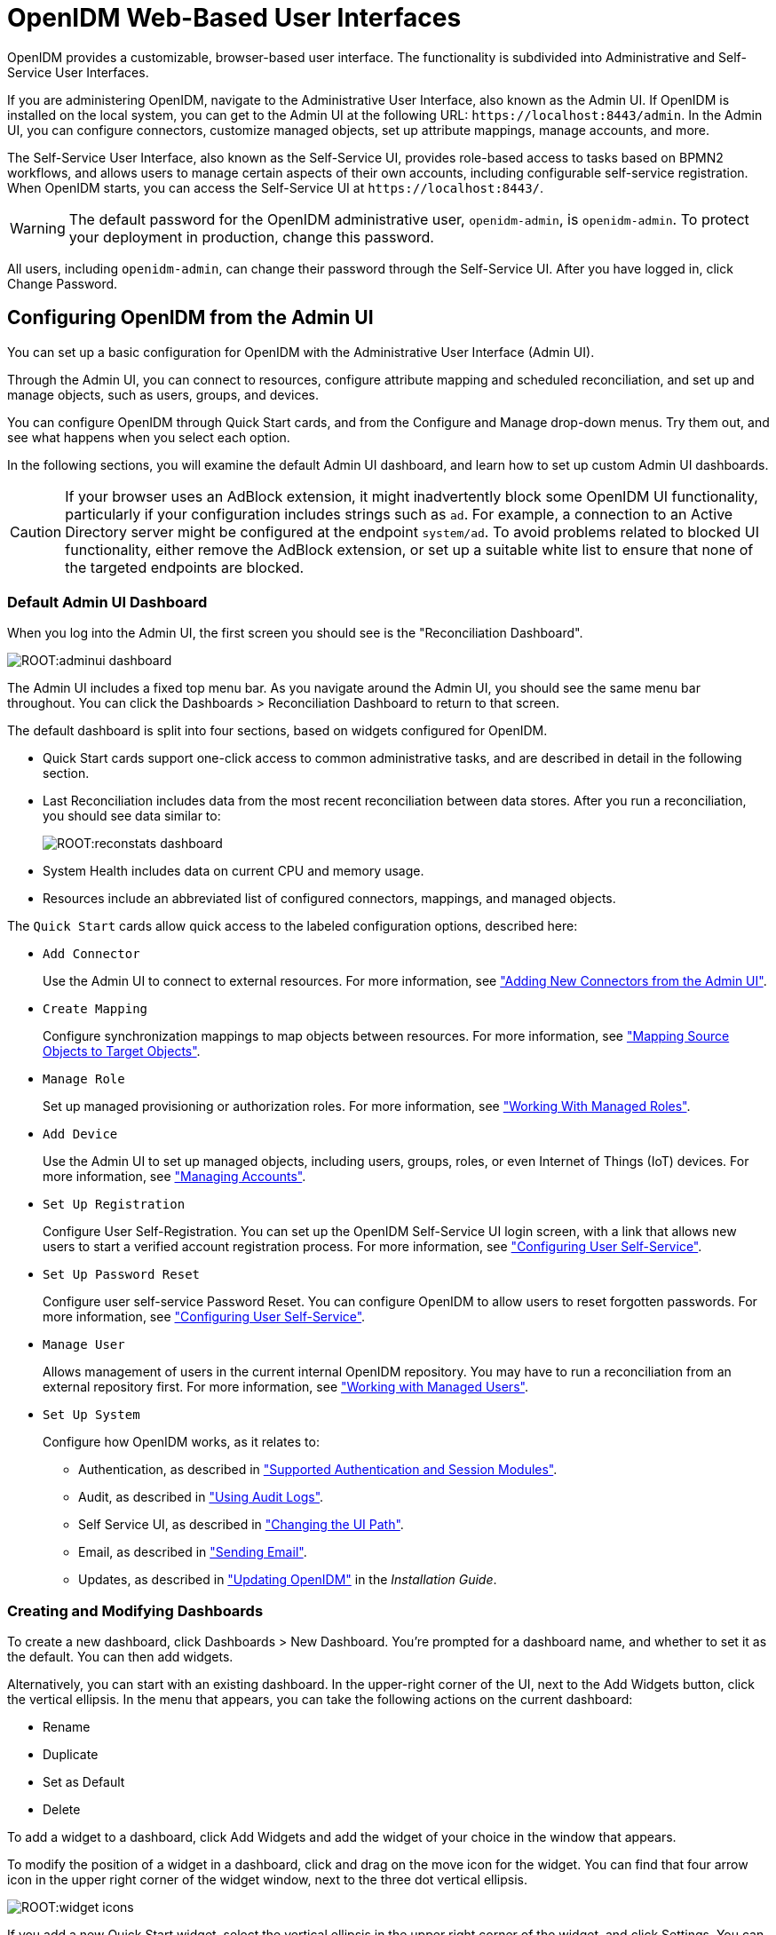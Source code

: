 ////
  The contents of this file are subject to the terms of the Common Development and
  Distribution License (the License). You may not use this file except in compliance with the
  License.
 
  You can obtain a copy of the License at legal/CDDLv1.0.txt. See the License for the
  specific language governing permission and limitations under the License.
 
  When distributing Covered Software, include this CDDL Header Notice in each file and include
  the License file at legal/CDDLv1.0.txt. If applicable, add the following below the CDDL
  Header, with the fields enclosed by brackets [] replaced by your own identifying
  information: "Portions copyright [year] [name of copyright owner]".
 
  Copyright 2017 ForgeRock AS.
  Portions Copyright 2024-2025 3A Systems LLC.
////

:figure-caption!:
:example-caption!:
:table-caption!:
:leveloffset: -1"


[#chap-ui]
== OpenIDM Web-Based User Interfaces

OpenIDM provides a customizable, browser-based user interface. The functionality is subdivided into Administrative and Self-Service User Interfaces.

If you are administering OpenIDM, navigate to the Administrative User Interface, also known as the Admin UI. If OpenIDM is installed on the local system, you can get to the Admin UI at the following URL: `\https://localhost:8443/admin`. In the Admin UI, you can configure connectors, customize managed objects, set up attribute mappings, manage accounts, and more.

The Self-Service User Interface, also known as the Self-Service UI, provides role-based access to tasks based on BPMN2 workflows, and allows users to manage certain aspects of their own accounts, including configurable self-service registration. When OpenIDM starts, you can access the Self-Service UI at `\https://localhost:8443/`.

[WARNING]
====
The default password for the OpenIDM administrative user, `openidm-admin`, is `openidm-admin`. To protect your deployment in production, change this password.
====
All users, including `openidm-admin`, can change their password through the Self-Service UI. After you have logged in, click Change Password.

[#ui-admin]
=== Configuring OpenIDM from the Admin UI

You can set up a basic configuration for OpenIDM with the Administrative User Interface (Admin UI).

Through the Admin UI, you can connect to resources, configure attribute mapping and scheduled reconciliation, and set up and manage objects, such as users, groups, and devices.

You can configure OpenIDM through Quick Start cards, and from the Configure and Manage drop-down menus. Try them out, and see what happens when you select each option.

In the following sections, you will examine the default Admin UI dashboard, and learn how to set up custom Admin UI dashboards.

[CAUTION]
====
If your browser uses an AdBlock extension, it might inadvertently block some OpenIDM UI functionality, particularly if your configuration includes strings such as `ad`. For example, a connection to an Active Directory server might be configured at the endpoint `system/ad`. To avoid problems related to blocked UI functionality, either remove the AdBlock extension, or set up a suitable white list to ensure that none of the targeted endpoints are blocked.
====

[#ui-admin-default-dashboard]
==== Default Admin UI Dashboard

When you log into the Admin UI, the first screen you should see is the "Reconciliation Dashboard".

[#d0e2407]
image::ROOT:adminui-dashboard.png[]
The Admin UI includes a fixed top menu bar. As you navigate around the Admin UI, you should see the same menu bar throughout. You can click the Dashboards > Reconciliation Dashboard to return to that screen.

The default dashboard is split into four sections, based on widgets configured for OpenIDM.

* Quick Start cards support one-click access to common administrative tasks, and are described in detail in the following section.

* Last Reconciliation includes data from the most recent reconciliation between data stores. After you run a reconciliation, you should see data similar to:
+

image::ROOT:reconstats-dashboard.png[]

* System Health includes data on current CPU and memory usage.

* Resources include an abbreviated list of configured connectors, mappings, and managed objects.

The `Quick Start` cards allow quick access to the labeled configuration options, described here:

* `Add Connector`
+
Use the Admin UI to connect to external resources. For more information, see xref:chap-resource-conf.adoc#connector-wiz-adminui["Adding New Connectors from the Admin UI"].

* `Create Mapping`
+
Configure synchronization mappings to map objects between resources. For more information, see xref:chap-synchronization.adoc#synchronization-mappings-file["Mapping Source Objects to Target Objects"].

* `Manage Role`
+
Set up managed provisioning or authorization roles. For more information, see xref:chap-users-groups-roles.adoc#working-with-managed-roles["Working With Managed Roles"].

* `Add Device`
+
Use the Admin UI to set up managed objects, including users, groups, roles, or even Internet of Things (IoT) devices. For more information, see xref:#ui-managing-accounts["Managing Accounts"].

* `Set Up Registration`
+
Configure User Self-Registration. You can set up the OpenIDM Self-Service UI login screen, with a link that allows new users to start a verified account registration process. For more information, see xref:#ui-configuring["Configuring User Self-Service"].

* `Set Up Password Reset`
+
Configure user self-service Password Reset. You can configure OpenIDM to allow users to reset forgotten passwords. For more information, see xref:#ui-configuring["Configuring User Self-Service"].

* `Manage User`
+
Allows management of users in the current internal OpenIDM repository. You may have to run a reconciliation from an external repository first. For more information, see xref:chap-users-groups-roles.adoc#working-with-managed-users["Working with Managed Users"].

* `Set Up System`
+
Configure how OpenIDM works, as it relates to:
+

** Authentication, as described in xref:chap-auth.adoc#supported-auth-session-modules["Supported Authentication and Session Modules"].

** Audit, as described in xref:chap-auditing.adoc#chap-auditing["Using Audit Logs"].

** Self Service UI, as described in xref:#ui-path["Changing the UI Path"].

** Email, as described in xref:chap-mail.adoc#chap-mail["Sending Email"].

** Updates, as described in xref:install-guide:chap-update.adoc#chap-update["Updating OpenIDM"] in the __Installation Guide__.




[#ui-admin-new-dashboard]
==== Creating and Modifying Dashboards

To create a new dashboard, click Dashboards > New Dashboard. You're prompted for a dashboard name, and whether to set it as the default. You can then add widgets.

Alternatively, you can start with an existing dashboard. In the upper-right corner of the UI, next to the Add Widgets button, click the vertical ellipsis. In the menu that appears, you can take the following actions on the current dashboard:

* Rename

* Duplicate

* Set as Default

* Delete

To add a widget to a dashboard, click Add Widgets and add the widget of your choice in the window that appears.

To modify the position of a widget in a dashboard, click and drag on the move icon for the widget. You can find that four arrow icon in the upper right corner of the widget window, next to the three dot vertical ellipsis.

image::ROOT:widget-icons.png[]
If you add a new Quick Start widget, select the vertical ellipsis in the upper right corner of the widget, and click Settings. You can configure an Admin UI sub-widget to embed in the Quick Start widget in the pop-up menu that appears.

Click Add a Link. You can then enter a name, a __destination URL__, and an icon for the widget.

If you are linking to a specific page in the OpenIDM Admin UI, the destination URL can be the part of the address after the main page for the Admin UI, such as `\https://localhost:8443/admin`

For example, if you want to create a quick start link to the Audit configuration tab, at `\https://localhost:8443/admin/#settings/audit/`, you could enter `#settings/audit` in the destination URL text box.

OpenIDM writes the changes you make to the `ui-dashboard.json` file for your project.

For example, if you add a Last Reconciliation and Embed Web Page widget to a new dashboard named Test, you'll see the following excerpt in your `ui-dashboard.json` file:

[source, javascript]
----
{
    "name" : "Test",
    "isDefault" : false,
    "widgets" : [
        {
            "type" : "frame",
            "size" : "large",
            "frameUrl" : "http://example.com",
            "height" : "100px",
            "title" : "Example.com"
        },
        {
            "type" : "lastRecon",
            "size" : "large",
            "barchart" : "true"
        },
        {
            "type" : "quickStart",
             "size" : "large",
            "cards" : [
                {
                    "name" : "Audit",
                    "icon" : "fa-align-justify",
                    "href" : "#settings/audit"
                }
            ]
        },
    ]
}
----
For more information on each property, see the following table:

[#widget-prop]
.Admin UI Widget Properties in ui-dashboard.json
[cols="33%,33%,34%"]
|===
|Property |Options |Description 

a|`name`
a|User entry
a|Dashboard name

a|`isDefault`
a|`true` or `false`
a|Default dashboard; can set one default

a|`widgets`
a|Different options for `type`
a|Code blocks that define a widget

a|`type`
a|`lifeCycleMemoryHeap`, `lifeCycleMemoryNonHeap`, `systemHealthFull`, `cpuUsage`, `lastRecon`, `resourceList`, `quickStart`, `frame`, `userRelationship`
a|Widget name

a|`size`
a|`x-small`, `small`, `medium`, or `large`
a|Width of widget, based on a 12-column grid system, where x-small=4, small=6, medium=8, and large=12; for more information, see link:http://getbootstrap.com/css/[Bootstrap CSS, window=\_blank]

a|`height`
a|Height, in units such as `cm`, `mm`, `px`, and `in`
a|Height; applies only to Embed Web Page widget

a|`frameUrl`
a|URL
a|Web page to embed; applies only to Embed Web Page widget

a|`title`
a|User entry
a|Label shown in the UI; applies only to Embed Web Page widget

a|`barchart`
a|`true` or `false`
a|Reconciliation bar chart; applies only to Last Reconciliation widget
|===
When complete, you can select the name of the new dashboard under the Dashboards menu.

You can modify the options for each dashboard and widget. Select the vertical ellipsis in the upper right corner of the object, and make desired choices from the pop-up menu that appears.



[#ui-overview]
=== Working With the Self-Service UI

For all users, the Self-Service UI includes Dashboard and Profile links in the top menu bar.

To access the Self-Service UI, start OpenIDM, then navigate to link:https://localhost:8443/[https://localhost:8443/, window=\_top]. If you have not installed a certificate that is trusted by a certificate authority, you are prompted with an Untrusted Connection warning the first time you log in to the UI.

The Dashboard includes a list tasks assigned to the user who has logged in, tasks assigned to the relevant group, processes available to be invoked, current notifications for that user, along with Quick Start cards for that user's profile and password.

[#d0e2765]
image::ROOT:self-service-ui.png[]
For examples of these tasks, processes, and notifications, see xref:samples-guide:chap-workflow-samples.adoc#chap-workflow-samples["Workflow Samples"] in the __Samples Guide__.


[#ui-configuring]
=== Configuring User Self-Service

The following sections describe how you can configure three functions of user self-service: User Registration, Forgotten Username, and Password Reset.

* User Registration: You can configure limited access that allows a current anonymous user to create their own accounts. To aid in this process, you can configure reCAPTCHA, email validation, and KBA questions.

* Forgotten Username: You can set up OpenIDM to allow users to recover forgotten usernames via their email addresses or first and last names. OpenIDM can then display that username on the screen, and / or email such information to that user.

* Password Reset: You can set up OpenIDM to verify user identities via KBA questions. If email configuration is included, OpenIDM would email a link that allows users to reset their passwords.

If you enable email functionality, the one solution that works for all three self-service functions is to configure an outgoing email service for OpenIDM, as described in xref:chap-mail.adoc#chap-mail["Sending Email"].

image::ROOT:ui-email-valid.png[]

[NOTE]
====
If you disable email validation only for user registration, you should perform one of the following actions:

* Disable validation for `mail` in the managed user schema. Click Configure > Managed Objects > User > Schema. Under Schema Properties, click Mail, scroll down to Validation Policies, and set Required to `false`.

* Configure the User Registration template to support user email entries. To do so, use xref:#ui-selfreg-addentries["Customizing the User Registration Page"], and substitute `mail` for `employeeNum`.

Without these changes, users who try to register accounts will see a `Forbidden Request Error`.
====
You can configure user self-service through the UI and through configuration files.

* In the UI, log into the Admin UI. You can enable these features when you click Configure > User Registration, Configure > Forgotten Username, and Configure > Password Reset.

* In the command-line interface, copy the following files from `samples/misc` to your working `project-dir/conf` directory:
+
[none]
* User Registration: `selfservice-registration.json`
* Forgotten username: `selfservice-username.json`
* Password reset: `selfservice-reset.json`
+
Examine the `ui-configuration.json` file in the same directory. You can activate or deactivate User Registration and Password Reset by changing the value associated with the `selfRegistration` and `passwordReset` properties:
+

[source, javascript]
----
{
   "configuration" : {
      "selfRegistration" : true,
      "passwordReset" : true,
      "forgotUsername" : true,
    ...
----

For each of these functions, you can configure several options, including:
--

reCAPTCHA::
Google reCAPTCHA helps prevent bots from registering users or resetting passwords on your system. For Google documentation, see link:https://www.google.com/recaptcha[Google reCAPTCHA, window=\_blank]. For directions on how to configure reCAPTCHA for user self-service, see xref:#self-service-recaptcha["Configuring Google reCAPTCHA"].

Email Validation / Email Username::
You can configure the email messages that OpenIDM sends to users, as a way to verify identities for user self-service. For more information, see xref:#self-service-email["Configuring Self-Service Email Messages"].

+
If you configure email validation, you must also configure an outgoing email service in OpenIDM. To do so, click Configure > System Preferences > Email. For more information, read xref:chap-mail.adoc#chap-mail["Sending Email"].

User Details::
You can modify the Identity Email Field associated with user registration; by default, it is set to `mail`.

User Query::
When configuring password reset and forgotten username functionality, you can modify the fields that a user is allowed to query. If you do, you may need to modify the HTML templates that appear to users who request such functionality. For more information, see xref:#modifying-user-query-fields["Modifying Valid Query Fields"].
+
[open]
====

Valid Query Fields::
Property names that you can use to help users find their usernames or verify their identity, such as `userName`, `mail`, or `givenName`.

Identity ID Field::
Property name associated with the User ID, typically `_id`.

Identity Email Field::
Property name associated with the user email field, typically something like `mail` or `email`.

Identity Service URL::
The path associated with the identity data store, such as `managed/user`.

====

KBA Stage::
You can modify the list of Knowledge-based Authentication (KBA) questions in the `conf/selfservice.kba.json` file. Users can then select the questions they will use to help them verify their own identities. For directions on how to configure KBA questions, see xref:#self-service-questions["Configuring Self-Service Questions"]. For User Registration, you cannot configure these questions in the Admin UI.

Password Reset Form::
You can change the Password Field for the Password Reset feature to specify a relevant password property such as `password`, `pwd`, or `userPassword`. Make sure the property you select matches the canonical form for user passwords.

Snapshot Token::
OpenIDM User Self-Service uses JWT tokens, with a default token lifetime of 1800 seconds.

--
You can reorder how OpenIDM works with relevant self-service options, specifically reCAPTCHA, KBA stage questions, and email validation. Based on the following screen, users who need to reset their passwords will go through reCAPTCHA, followed by email validation, and then answer any configured KBA questions.

[#d0e2998]
image::ROOT:password-reset-steps.png[]
To reorder the steps, either "drag and drop" the options in the Admin UI, or change the sequence in the associated configuration file, in the `project-dir/conf` directory.

OpenIDM generates a token for each process. For example, users who forget their usernames and passwords go through two steps:

* The user goes through the User Registration process gets a JWT token, and has the token lifetime (default = 1800 seconds) to get to the next step in the process.

* With username in hand, that user may then start the Password Reset process. That user gets a second JWT token, with the token lifetime configured for that process.


[#self-service-common]
==== Common Configuration Details

This section describes configuration details common to OpenIDM Self-Service features: User Registration, Password Reset, and Forgotten Username.

[#self-service-email]
===== Configuring Self-Service Email Messages

When a user requests a new account, a Password Reset, or a reminder of their username, you can configure OpenIDM to send that user an email message, to confirm the request.

You can configure that email message either through the UI or the associated configuration files, as illustrated in the following excerpt of the `selfservice-registration.json` file:

[source, javascript]
----
{
   "stageConfigs" : {
      {
         "name" : "emailValidation",
         "identityEmailField" : "mail",
         "emailServiceUrl" : "external/email",
         "from" : "admin@example.net",
         "subject" : "Register new account",
         "mimeType" : "text/html",
         "subjectTranslations" : {
            "en" : "Register new account",
            "fr" : "Créer un nouveau compte"
         },
         "messageTranslations" : {
            "en" : "<h3>This is your registration email.</h3><h4><a href=\"%link%\">Email verification link</a></h4>",
            "fr" : "<h3>Ceci est votre mail d'inscription.</h3><h4><a href=\"%link%\">Lien de vérification email</a></h4>",
         "verificationLinkToken" : "%link%",
         "verificationLink" : "https://localhost:8443/#register/"
      }
...
----
Note the two languages in the `subjectTranslations` and `messageTranslations` code blocks. You can add translations for languages other than US English `en` and French `fr`. Use the appropriate two-letter code based on ISO 639. End users will see the message in the language configured in their web browsers.

You can set up similar emails for password reset and forgotten username functionality, in the `selfservice-reset.json` and `selfservice-username.json` files. For templates, see the `/path/to/openidm/samples/misc` directory.

One difference between User Registration and Password Reset is in the `"verificationLink"`; for Password Reset, the corresponding URL is:

[source, javascript]
----
...
     "verificationLink" : "https://localhost:8443/#passwordReset/"
...
----
Substitute the IP address or FQDN where you've deployed OpenIDM for `localhost`.


[#self-service-recaptcha]
===== Configuring Google reCAPTCHA

To use Google reCAPTCHA, you will need a Google account and your domain name (RFC 2606-compliant URLs such as `localhost` and `example.com` are acceptable for test purposes). Google then provides a Site key and a Secret key that you can include in the self-service function configuration.

For example, you can add the following reCAPTCHA code block (with appropriate keys as defined by Google) into the `selfservice-registration.json`, `selfservice-reset.json` or the `selfservice-username.json` configuration files:

[source, javascript]
----
{
   "stageConfigs" : [
      {
         "name" : "captcha",
         "recaptchaSiteKey" : "< Insert Site Key Here >",
         "recaptchaSecretKey" : "< Insert Secret Key Here >",
         "recaptchaUri" : "https://www.google.com/recaptcha/api/siteverify"
      },
----
You may also add the reCAPTCHA keys through the UI.


[#self-service-questions]
===== Configuring Self-Service Questions

OpenIDM uses Knowledge-based Authentication (KBA) to help users prove their identity when they perform the noted functions. In other words, they get a choice of questions configured in the following file: `selfservice.kba.json`.

The default version of this file is straightforward:

[source, javascript]
----
{
    "kbaPropertyName" : "kbaInfo",
    "questions" : {
        "1" : {
            "en" : "What's your favorite color?",
            "en_GB" : "What's your favorite colour?",
            "fr" : "Quelle est votre couleur préférée?"
        },
        "2" : {
            "en" : "Who was your first employer?"
        }
    }
}
----
You may change or add the questions of your choice, in JSON format.

At this time, OpenIDM supports editing KBA questions only through the noted configuration file. However, individual users can configure their own questions and answers, during the User Registration process.

After a regular user logs into the Self-Service UI, that user can modify, add, and delete KBA questions under the Profile tab:

[#profile-kba-questions]
image::ROOT:profile-kba-questions.png[]

[NOTE]
====
The Self-Service KBA modules do not preserve the case of the answers when they hash the value. All answers are first converted to lowercase. If you intend to pre-populate KBA answer strings by using a mapping, or any other means that uses the `openidm.hash` function or the CLI `secureHash` mechanism, you must provide the KBA string in lowercase for the value to be matched correctly.
====


[#self-service-question-number]
===== Setting a Minimum Number of Self-Service Questions

In addition, you can set a minimum number of questions that users have to define to register for their accounts. To do so, open the associated configuration file, `selfservice-registration.json`, in your `project-dir/conf` directory. Look for the code block that starts with `kbaSecurityAnswerDefinitionStage`:

[source, javascript]
----
{
     "name" : "kbaSecurityAnswerDefinitionStage",
     "numberOfAnswersUserMustSet" : 1,
     "kbaConfig" : null
},
----
In a similar fashion, you can set a minimum number of questions that users have to answer before OpenIDM allows them to reset their passwords. The associated configuration file is `selfservice-reset.json`, and the relevant code block is:

[source, javascript]
----
{
     "name" : "kbaSecurityAnswerVerificationStage",
     "kbaPropertyName" : "kbaInfo",
     "identityServiceUrl" : "managed/user",
     "numberOfQuestionsUserMustAnswer" : "1",
     "kbaConfig" : null
},
----



[#ui-self-registration]
==== The End User and Commons User Self-Service

When all self-service features are enabled, OpenIDM includes three links on the self-service login page: `Reset your password`, `Register`, and `Forgot Username?`.

When the account registration page is used to create an account, OpenIDM normally creates a managed object in the OpenIDM repository, and applies default policies for managed objects.



[#ui-custom-template]
=== Customizing a UI Template

You may want to customize information included in the Self-Service UI.

These procedures do not address actual data store requirements. If you add text boxes in the UI, it is your responsibility to set up associated properties in your repositories.

To do so, you should copy existing default template files in the `openidm/ui/selfservice/default` subdirectory to associated `extension/` subdirectories.

To simplify the process, you can copy some or all of the content from the `openidm/ui/selfservice/default/templates` to the `openidm/ui/selfservice/extension/templates` directory.

You can use a similar process to modify what is shown in the Admin UI.

[#ui-customizing-selfservice]
==== Customizing User Self-Service Screens

In the following procedure, you will customize the screen that users see during the User Registration process. You can use a similar process to customize what a user sees during the Password Reset and Forgotten Username processes.

For user Self-Service features, you can customize options in three files. Navigate to the `extension/templates/user/process` subdirectory, and examine the following files:

* User Registration: `registration/userDetails-initial.html`

* Password Reset: `reset/userQuery-initial.html`

* Forgotten Username: `username/userQuery-initial.html`

The following procedure demonstrates the process for User Registration.

[#ui-selfreg-addentries]
.Customizing the User Registration Page
====

. When you configure user self service, as described in xref:#ui-configuring["Configuring User Self-Service"], anonymous users who choose to register will see a screen similar to:
+

image::ROOT:ui-selfservice-selfreg.png[]

. The screen you see is from the following file: `userDetails-initial.html`, in the `selfservice/extension/templates/user/process/registration` subdirectory. Open that file in a text editor.

. Assume that you want new users to enter an employee ID number when they register.
+
Create a new `form-group` stanza for that number. For this procedure, the stanza appears after the stanza for Last Name (or surname) `sn`:
+

[source, html]
----
<div class="form-group">
    <label class="sr-only" for="input-employeeNum">{{t 'common.user.employeeNum'}}</label>
    <input type="text" placeholder="{{t 'common.user.employeeNum'}}" id="input-employeeNum" name="user.employeeNum" class="form-control input-lg" />
</div>
----

. Edit the relevant `translation.json` file. As this is the customized file for the Self-Service UI, you will find it in the `selfservice/extension/locales/en` directory that you set up in xref:#ui-customizing["Customizing the UI"].
+
You need to find the right place to enter text associated with the `employeeNum` property. Look for the other properties in the `userDetails-initial.html` file.
+
The following excerpt illustrates the `employeeNum` property as added to the `translation.json` file.
+

[source, javascript]
----
...
"givenName" : "First Name",
"sn" : "Last Name",
"employeeNum" : "Employee ID Number",
...
----

. The next time an anonymous user tries to create an account, that user should see a screen similar to:
+

image::ROOT:ui-custom-selfreg.png[]

====
In the following procedure, you will customize what users can modify when they navigate to their User Profile page:

[#ui-profile-custtab]
.Adding a Custom Tab to the User Profile Page
====
If you want to allow users to modify additional data on their profiles, this procedure is for you.

. Log in to the Self-Service UI. Click the Profile tab. You should see at least the following tabs: `Basic Info` and `Password`. In this procedure, you will add a `Mobile Phone` tab.

. OpenIDM generates the user profile page from the following file: `UserProfileTemplate.html`. Assuming you set up custom `extension` subdirectories, as described in xref:#ui-custom-template["Customizing a UI Template"], you should find a copy of this file in the following directory: `selfservice/extension/templates/user`.

. Examine the first few lines of that file. Note how the `tablist` includes the tabs in the Self-Service UI user profile: Basic Info and Password, associated with the `common.user.basicInfo` and `common.user.password` properties.
+
The following excerpt includes a third tab, with the `mobilePhone` property:
+

[source, javascript]
----
<div class="container">
 <div class="page-header">
  <h1>{{t "common.user.userProfile"}}</h1>
 </div>
 <div class="tab-menu">
  <ul class="nav nav-tabs" role="tablist">
   <li class="active"><a href="#userDetailsTab" role="tab" data-toggle="tab">
     {{t "common.user.basicInfo"}}</a></li>
   <li><a href="#userPasswordTab" role="tab" data-toggle="tab">
     {{t "common.user.password"}}</a></li>
   <li><a href="#userMobilePhoneNumberTab" role="tab" data-toggle="tab">
     {{t "common.user.mobilePhone"}}</a></li>
  </ul>
 </div>
...
----

. Next, you should provide information for the tab. Based on the comments in the file, and the entries in the `Password` tab, the following code sets up a Mobile Phone number entry:
+

[source, html]
----
<div role="tabpanel" class="tab-pane panel
     panel-default fr-panel-tab" id="userMobilePhoneNumberTab">
 <form class="form-horizontal" id="password">
  <div class="panel-body">
   <div class="form-group">
    <label class="col-sm-3 control-label" for="input-telephoneNumber">
     {{t "common.user.mobilePhone"}}</label>
    <div class="col-sm-6">
     <input class="form-control" type="telephoneNumber" id="input-mobilePhone"
     name="mobilePhone" value="" />
    </div>
   </div>
  </div>
  <div class="panel-footer clearfix">
   {{> form/_basicSaveReset}}
  </div>
 </form>
</div>
    ...
----
+

[NOTE]
======
For illustration, this procedure uses the HTML tags found in the `UserProfileTemplate.html` file. You can use any standard HTML content within `tab-pane` tags, as long as they include a standard `form` tag and standard `input` fields. OpenIDM picks up this information when the tab is saved, and uses it to `PATCH` user content.
======

. Review the `managed.json` file. Make sure it is `viewable` and `userEditable` as shown in the following excerpt:
+

[source, javascript]
----
"telephoneNumber" : {
     "type" : "string",
     "title" : "Mobile Phone",
     "viewable" : true,
     "userEditable" : true,
     "pattern" : "^\\+?([0-9\\- \\(\\)])*$"
},
----

. Open the applicable `translation.json` file. You should find a copy of this file in the following subdirectory: `selfservice/extension/locales/en/`.
+
Search for the line with `basicInfo`, and add an entry for `mobilePhone`:
+

[source, javascript]
----
"basicInfo": "Basic Info",
"mobilePhone": "Mobile Phone",
----

. Review the result. Log in to the Self-Service UI, and click Profile. Note the entry for the Mobile Phone tab.
+

image::ROOT:ui-updated-profile.png[]

====


[#modifying-user-query-fields]
==== Modifying Valid Query Fields

For Password Reset and Forgotten Username functionality, you may choose to modify Valid Query Fields, such as those described in xref:#ui-configuring["Configuring User Self-Service"].

For example, if you click Configure > Password Reset > User Query Form, you can make changes to __Valid Query Fields__.

image::ROOT:ui-valid-query.png[]
If you add, delete, or modify any Valid Query Fields, you will have to change the corresponding `userQuery-initial.html` file.

Assuming you set up custom `extension` subdirectories, as described in xref:#ui-custom-template["Customizing a UI Template"], you can find this file in the following directory: `selfservice/extension/templates/user/process`.
If you change any Valid Query Fields, you should make corresponding changes.

* For Forgotten Username functionality, you would modify the `username/userQuery-initial.html` file.

* For Password Reset functionality, you would modify the `reset/userQuery-initial.html` file.

For a model of how you can change the `userQuery-initial.html` file, see xref:#ui-selfreg-addentries["Customizing the User Registration Page"].



[#ui-managing-accounts]
=== Managing Accounts

Only administrative users (with the role `openidm-admin`) can add, modify, and delete accounts from the Admin UI. Regular users can modify certain aspects of their own accounts from the Self-Service UI.

[#ui-account-admin]
==== Account Configuration

In the Admin UI, you can manage most details associated with an account, as shown in the following screenshot.

[#d0e3501]
image::ROOT:ui-data-account.png[]
You can configure different functionality for an account under each tab:
--

Details::
The Details tab includes basic identifying data for each user, with two special entries:
+
[open]
====

Status::
By default, accounts are shown as __active__. To suspend an account, such as for a user who has taken a leave of absence, set that user's status to __inactive__.

Manager::
You can assign a manager from the existing list of managed users.

====

Password::
As an administrator, you can create new passwords for users in the managed user repository.

Provisioning Roles::
Used to specify how objects are provisioned to an external system. For more information, see xref:chap-users-groups-roles.adoc#working-with-managed-roles["Working With Managed Roles"].

Authorization Roles::
Used to specify the authorization rights of a managed user within OpenIDM. For more information, see xref:chap-users-groups-roles.adoc#working-with-managed-roles["Working With Managed Roles"].

Direct Reports::
Users who are listed as managers of others have entries under the Direct Reports tab, as shown in the following illustration:
+

image::ROOT:ui-direct-reports.png[]

Linked Systems::
Used to display account information reconciled from external systems.

--


[#ui-managing-account-procedures]
==== Procedures for Managing Accounts

With the following procedures, you can add, update, and deactivate accounts for managed objects such as users.

The managed object does not have to be a user. It can be a role, a group, or even be a physical item such as an IoT device. The basic process for adding, modifying, deactivating, and deleting other objects is the same as it is with accounts. However, the details may vary; for example, many IoT devices do not have telephone numbers.

[#add-user-account]
.To Add a User Account
====

. Log in to the Admin UI at `\https://localhost:8443/admin`.

. Click Manage > User.

. Click New User.

. Complete the fields on the New User page.
+
Most of these fields are self-explanatory. Be aware that the user interface is subject to policy validation, as described in xref:chap-policies.adoc#chap-policies["Using Policies to Validate Data"]. So, for example, the email address must be a valid email address, and the password must comply with the password validation settings that appear if you enter an invalid password.

====
In a similar way, you can create accounts for other managed objects.

You can review new managed object settings in the `managed.json` file of your `project-dir/conf` directory.

In the following procedures, you learn how to update, deactivate, and delete user accounts, as well as how to view that account in different user resources. You can follow essentially the same procedures for other managed objects such as IoT devices.

[#ui-update-account]
.To Update a User Account
====

. Log in to the Admin UI at `\https://localhost:8443/admin` as an administrative user.

. Click Manage > User.

. Click the Username of the user that you want to update.

. On the profile page for the user, modify the fields you want to change and click Update.
+
The user account is updated in the OpenIDM repository.

====

[#delete-user-account]
.To Delete a User Account
====

. Log in to the Admin UI at `\https://localhost:8443/admin` as an administrative user.

. Click Manage > User.

. Select the checkbox next to the desired Username.

. Click the Delete Selected button.

. Click OK to confirm the deletion.
+
The user is deleted from the internal repository.

====

[#user-linked-view]
.To View an Account in External Resources
====
The Admin UI displays the details of the account in the OpenIDM repository (managed/user). When a mapping has been configured between the repository and one or more external resources, you can view details of that account in any external system to which it is linked. As this view is read-only, you cannot update a user record in a linked system from within the Self-Service UI.

By default, __implicit synchronization__ is enabled for mappings __from__ the `managed/user` repository __to__ any external resource. This means that when you update a managed object, any mappings defined in the `sync.json` file that have the managed object as the source are automatically executed to update the target system. You can see these changes in the Linked Systems section of a user's profile.

To view a user's linked accounts:

. Log in to the Admin UI at `\https://localhost:8443/admin`.

. Click Manage User > __Username__ > Linked Systems.

. The Linked Systems panel indicates the external mapped resource or resources.

. Select the resource in which you want to view the account, from the Linked Resource list.
+
The user record in the linked resource is displayed.

====



[#ui-account-relationships]
=== Configuring Account Relationships

This section will help you set up relationships between human users and devices, such as IoT devices.

You'll set this up with the help of the Admin UI schema editor, which allows you to create and customize managed objects such as `Users` and `Devices` as well as relationships between managed objects. You can also create these options in the `managed.json` file for your project.

When complete, you will have users who can own multiple unique devices. If you try to assign the same device to more than one owner, OpenIDM will stop you with an error message.

This section assumes that you have started OpenIDM with xref:samples-guide:chap-ldap-samples.adoc#more-sample-2b["Sample 2b - LDAP Two Way"] in the __Samples Guide__.
After you have started OpenIDM with "Sample 2b", go through the following procedures, where you will:

* Set up a managed object named `Device`, with unique serial numbers for each device. You can configure the searchable schema of your choice. See xref:#ui-add-iot-schema["Configuring Schema for a Device"] for details.

* Set up a relationship from the Device to the User managed object. See xref:#ui-configure-iot-relationship["Configure a Relationship from the Device Managed Object"] for details.

* Set up a reverse relationship from the User to the Device managed object. See xref:#ui-configure-iot-user["Configure a Relationship From the User Managed Object"] for details.

* Demonstrate the relationships. Assign users to devices. See what happens when you try to assign a device to more than one user. For details, see xref:#ui-iot-demo["Demonstrating an IoT Relationship"].


[#ui-add-iot-schema]
.Configuring Schema for a Device
====
This procedure illustrates how you might set up a Device managed object, with schema that configures relationships to users.

After you configure the schema for the Device managed object, you can collect information such as model, manufacturer, and serial number for each device. In the next procedure, you'll set up an `owner` schema property that includes a relationship to the User managed object.

. Click Configure > Managed Objects > New Managed Object. Give that object an appropriate IoT name. For this procedure, specify `Device`. You should also select a managed object icon. Click Save.

. You should now see four tabs: Details, Schema, Scripts, and Properties. Click the Schema tab.
+

image::ROOT:ui-initial-mo.png[]

. The items that you can add to the new managed object depend on the associated properties.
+
The Schema tab includes the `Readable Title` of the device; in this case, set it to `Device`.

. You can add schema properties as needed in the UI. Click the Property button. Include the properties shown in the illustration: model, serialNumber, manufacturer, description, and category.

. Initially, the new property is named `Property 1`. As soon as you enter a property name such as `model`, OpenIDM changes that property name accordingly.

. To support UI-based searches of devices, make sure to set the Searchable option to true for all configured schema properties, unless it includes extensive text, In this case, you should set Searchable to false for the `description` property.
+
The Searchable option is used in the data grid for the given object. When you click Manage > Device (or another object such as User), OpenIDM displays searchable properties for that object.

. After you save the properties for the new managed object type, OpenIDM saves those entries in the `managed.json` file in the `project-dir/conf` directory.

. Now click Manage > Device > New Device. Add a device as shown in the following illustration.
+

image::ROOT:ui-mo-wearable.png[]

. You can continue adding new devices to the managed object, or reconcile that managed object with another data store. The other procedures in this section assume that you have set up the devices as shown in the next illustration.

. When complete, you can review the list of devices. Based on this procedure, click Manage > Device.
+

image::ROOT:ui-mo-iot.png[]

. Select one of the listed devices. You'll note that the label for the device in the Admin UI matches the name of the first property of the device.
+

image::ROOT:ui-oneiot-device.png[]
+
You can change the order of schema properties for the Device managed object by clicking Configure > Managed Object > Device > Schema, and select the property that you want to move up or down the list.
+
Alternatively, you can make the same changes to this (or any managed object schema) in the `managed.json` file for your project.

====

[#ui-configure-iot-relationship]
.Configure a Relationship from the Device Managed Object
====
In this procedure, you will add a property to the schema of the Device managed object.

. In the Admin UI, click Configure > Managed Objects > Device > Schema.

. Under the Schema tab, add a new property. For this procedure, we call it __owner__. Unlike other schema properties, set the Searchable property to false.

. Scroll down to Validation Policies; click the Type box and select Relationship. This opens additional relationship options.

. Set up a Reverse Property Name of `IoT_Devices`. You'll use that reverse property name in the next xref:#ui-configure-iot-user["Configure a Relationship From the User Managed Object"].
+

image::ROOT:ui-device-relation.png[]
+
Be sure to set the Reverse Relationship and Validate options to `true`, which ensures that each device is associated with no more than one user.

. Scroll down and add a Resource Collection. Set up a link to the `managed/user` object, with a label that matches the `User` managed object.

. Enable queries of the User managed object by setting Query Filter to true. The Query Filter value for this Device object allows you to identify the user who "owns" each device. For more information, see xref:chap-data.adoc#query-filters["Common Filter Expressions"].
+

image::ROOT:ui-device-resource.png[]

. Set up fields from `managed/user` properties. The properties shown in the illustration are just examples, based on xref:samples-guide:chap-ldap-samples.adoc#more-sample-2b["Sample 2b - LDAP Two Way"] in the __Samples Guide__.

. Add one or more Sort Keys from the configured fields.

. Save your changes.

====

[#ui-configure-iot-user]
.Configure a Relationship From the User Managed Object
====
In this procedure, you will configure an existing User Managed Object with schema to match what was created in xref:#ui-configure-iot-relationship["Configure a Relationship from the Device Managed Object"].

With the settings you create, OpenIDM supports a relationship between a single user and multiple devices. In addition, this procedure prevents multiple users from "owning" any single device.

. In the Admin UI, click Configure > Managed Objects > User > Schema.

. Under the Schema tab, add a new property, called IoT_Devices.

. Make sure the searchable property is set to false, to minimize confusion in the relationship. Otherwise, you'll see every device owned by every user, when you click Manage > User.

. For validation policies, you'll set up an __array__ with a relationship. Note how the reverse property name matches the property that you configured in xref:#ui-configure-iot-relationship["Configure a Relationship from the Device Managed Object"].
+

image::ROOT:ui-device-array.png[]
+
Be sure to set the Reverse Relationship and Validate options to `true`, which ensures that no more than one user gets associated with a specific device.

. Scroll down to Resource Collection, and add references to the `managed/device` resource, as shown in the next illustration.

. Enter `true` in the Query Filter text box. In this relationship, OpenIDM will read all information from the `managed/device` managed object, with information from the device fields and sort keys that you configured in xref:#ui-configure-iot-relationship["Configure a Relationship from the Device Managed Object"].
+

image::ROOT:ui-device-resource-collection.png[]

====

[#ui-iot-demo]
.Demonstrating an IoT Relationship
====
This procedure assumes that you have already taken the steps described in the previous procedures in this section, specifically, xref:#ui-add-iot-schema["Configuring Schema for a Device"], xref:#ui-configure-iot-relationship["Configure a Relationship from the Device Managed Object"], and xref:#ui-configure-iot-user["Configure a Relationship From the User Managed Object"].

This procedure also assumes that you started OpenIDM with xref:samples-guide:chap-ldap-samples.adoc#more-sample-2b["Sample 2b - LDAP Two Way"] in the __Samples Guide__, and have reconciled to set up users.

. From the Admin UI, click Manage > User. Select a user, and in this case, click the IoT Devices tab. See how you can select any of the devices that you may have added in xref:#ui-add-iot-schema["Configuring Schema for a Device"].
+

image::ROOT:ui-user-iot-device.png[]

. Alternatively, try to assign a device to an owner. To do so, click Manage > Device, and select a device. You'll see either an `Add Owner` or `Update Owner` button, which allows you to assign a device to a specific user.
+
If you try to assign a device already assigned by a different user, you'll get the following message: `Conflict with Existing Relationship`.

====


[#ui-managing-workflows]
=== Managing Workflows From the Self-Service UI

The Self-Service UI is integrated with the embedded Activiti worfklow engine, enabling users to interact with workflows. Available workflows are displayed under the Processes item on the Dashboard. In order for a workflow to be displayed here, the workflow definition file must be present in the `openidm/workflow` directory.

A sample workflow integration with the Self-Service UI is provided in `openidm/samples/workflow`, and documented in xref:samples-guide:chap-workflow-samples.adoc#example-provisioning-workflow["Sample Workflow - Provisioning User Accounts"] in the __Samples Guide__. Follow the steps in that sample for an understanding of how the workflow integration works.

General access to workflow-related endpoints is based on the access rules defined in the `script/access.js` file. The configuration defined in the `conf/process-access.json` file determines who can invoke workflows. By default all users with the role `openidm-authorized` or `openidm-admin` can invoke any available workflow. The default `process-access.json` file is as follows:

[source, javascript]
----
{
    "workflowAccess" : [
        {
            "propertiesCheck" : {
                "property" : "_id",
                "matches" : ".*",
                "requiresRole" : "openidm-authorized"
            }
        },
        {
            "propertiesCheck" : {
                "property" : "_id",
                "matches" : ".*",
                "requiresRole" : "openidm-admin"
            }
        }
    ]
}
----
--

`"property"`::
Specifies the property used to identify the process definition. By default, process definitions are identified by their `_id`.

`"matches"`::
A regular expression match is performed on the process definitions, according to the specified property. The default (`"matches" : ".*"`) implies that all process definition IDs match.

`"requiresRole"`::
Specifies the OpenIDM role that is required for users to have access to the matched process definition IDs. In the default file, users with the role `openidm-authorized` or `openidm-admin` have access.

--
To extend the process action definition file, identify the processes to which users should have access, and specify the qualifying user roles. For example, if you want to allow access to users with a role of `ldap`, add the following code block to the `process-access.json` file:

[source]
----
{
   "propertiesCheck" : {
      "property" : "_id",
      "matches" : ".*",
      "requiresRole" : "ldap"
   }
}
----

[#add-role-workflow]
==== Adding Another Role to a Workflow

Sometimes, you'll want to configure multiple roles with access to the same workflow process. For example, if you want users with a role of doctor and nurse to both have access to certain workflows, you could set up the following code block within the `process-access.json` file:

[source, javascript]
----
{
    "propertiesCheck" : {
        "property" : "_id",
        "matches" : ".*",
        "requiresRole" : "doctor"
    }
},
{
    "propertiesCheck" : {
        "property" : "_id",
        "matches" : ".*",
        "requiresRole" : "nurse"
    }
}
----
You could add more `requiresRole` code blocks, such as:

[source, javascript]
----
{
    "propertiesCheck" : {
        "property" : "_id",
        "matches" : ".*",
        "requiresRole" : "medic"
    }
}
----



[#ui-customizing]
=== Customizing the UI

OpenIDM allows you to customize both the Admin and Self-Service UIs. When you install OpenIDM, you can find the default UI configuration files in two directories:

* Admin UI: `openidm/ui/admin/default`

* Self-Service UI: `openidm/ui/selfservice/default`

OpenIDM looks for custom themes and templates in the following directories:

* Admin UI: `openidm/ui/admin/extension`

* Self-Service UI: `openidm/ui/selfservice/extension`

Before starting the customization process, you should create these directories. If you are running UNIX/Linux, the following commands create a copy of the appropriate subdirectories:

[source, console]
----
$ cd /path/to/openidm/ui
$ cp -r selfservice/default/. selfservice/extension
$ cp -r admin/default/. admin/extension
----
OpenIDM also includes templates that may help, in two other directories:

* Admin UI: `openidm/ui/admin/default/templates`

* Self-Service UI: `openidm/ui/selfservice/default/templates`



[#ui-theme]
=== Changing the UI Theme

You can customize the theme of the user interface. OpenIDM uses the link:http://getbootstrap.com[Bootstrap, window=\_blank] framework. You can download and customize the OpenIDM UI with the Bootstrap themes of your choice. OpenIDM is also configured with the link:http://fortawesome.github.io/Font-Awesome/[Font Awesome CSS toolkit, window=\_blank].

[NOTE]
====
If you use link:http://fortawesome.github.io/Font-Awesome/icons/[Brand Icons from the Font Awesome CSS Toolkit, window=\_blank], be aware of the following statement:

All brand icons are trademarks of their respective owners. The use of these trademarks does not indicate endorsement of the trademark holder by ForgeRock, nor vice versa.
====

[#ui-bootstrap]
==== OpenIDM UI Themes and Bootstrap

You can configure a few features of the OpenIDM UI in the `ui-themeconfig.json` file in your project's `conf/` subdirectory. However, to change most theme-related features of the UI, you must copy target files to the appropriate `extension` subdirectory, and then modify them as discussed in xref:#ui-customizing["Customizing the UI"].

The default configuration files for the Admin and Self-Service UIs are identical for theme configuration.

By default the UI reads the stylesheets and images from the respective `openidm/ui/function/default` directories. Do not modify the files in this directory. Your changes may be overwritten the next time you update or even patch your system.

To customize your UI, first set up matching subdirectories for your system (`openidm/ui/admin/extension` and `openidm/ui/selfservice/extension`). For example, assume you want to customize colors, logos, and so on.

You can set up a new theme, primarily through custom Bootstrap CSS files, in appropriate `extension/` subdirectories, such as `openidm/ui/selfservice/extension/libs` and `openidm/ui/selfservice/extension/css`.

You may also need to update the `"stylesheets"` listing in the `ui-themeconfig.json` file for your project, in the `project-dir/conf` directory.

[source, javascript]
----
...
"stylesheets" : ["css/bootstrap-3.3.5-custom.css", "css/structure.css", "css/theme.css"],
...
----
You can find these `stylesheets` in the `/css` subdirectory.

* `bootstrap-3.3.5-custom.css`: Includes custom settings that you can get from various Bootstrap configuration sites, such as the Bootstrap link:http://getbootstrap.com/customize/[Customize and Download, window=\_blank] website.
+
You may find the version of this in the `config.json` file in the `ui/selfservice/default/css/common/structure/` directory.

* `structure.css`: Supports configuration of structural elements of the UI.

* `theme.css`: Includes customizable options for UI themes such as colors, buttons, and navigation bars.

If you want to set up custom versions of these files, copy them to the `extension/css` subdirectories.


[#ui-logo]
==== Changing the Default Logo

For the Self-Service UI, you can find the default logo in the `openidm/ui/selfservice/default/images` directory. To change the default logo, copy desired files to the `openidm/ui/selfservice/extension/images` directory. You should see the changes after refreshing your browser.

To specify a different file name, or to control the size, and other properties of the image file that is used for the logo, adjust the `logo` property in the UI theme configuration file for your project: `project-dir/conf/ui-themeconfig.json`).

The following change to the UI theme configuration file points to an image file named `example-logo.png`, in the `openidm/ui/extension/images` directory:

[source, javascript]
----
...
"loginLogo" : {
     "src" : "images/example-logo.png",
     "title" : "Example.com",
     "alt" : "Example.com",
     "height" : "104px",
     "width" : "210px"
},
...
----
Refresh your browser window for the new logo to appear.


[#ui-locale]
==== Changing the Language of the UI

Currently, the UI is provided only in US English. You can translate the UI and specify that your own locale is used. The following example shows how to translate the UI into French:

====

. Assuming you set up custom `extension` subdirectories, as described in xref:#ui-customizing["Customizing the UI"], you can copy the default (`en`) locale to a new (`fr`) subdirectory as follows:
+

[source, console]
----
$ cd /path/to/openidm/ui/selfservice/extension/locales
$ cp -R en fr
----
+
The new locale (`fr`) now contains the default `translation.json` file:
+

[source, console]
----
$ ls fr/
translation.json
----

. Translate the values of the properties in the `fr/translate.json` file. Do __not__ translate the property names. For example:
+

[source, javascript]
----
...
"UserMessages" : {
   "changedPassword" : "Mot de passe a été modifié",
   "profileUpdateFailed" : "Problème lors de la mise à jour du profil",
   "profileUpdateSuccessful" : "Profil a été mis à jour",
   "userNameUpdated" : "Nom d'utilisateur a été modifié",
....
----

. Change the UI configuration to use the new locale by setting the value of the `lang` property in the `project-dir/conf/ui-configuration.json` file, as follows:
+

[source, console]
----
"lang" : "fr",
----

. Refresh your browser window, and OpenIDM applies your change.

====
You can also change the labels for accounts in the UI. To do so, navigate to the `Schema Properties` for the managed object to be changed.

To change the labels for user accounts, navigate to the Admin UI. Click Configure > Managed Objects > User, and scroll down to Schema.

Under Schema Properties, select a property and modify the `Readable Title`. For example, you can modify the `Readable Title` for `userName` to a label in another language, such as `Nom d'utilisateur`.


[#ui-project-config]
==== Creating a Project-Specific UI Theme

You can create specific UI themes for different projects and then point a particular UI instance to use a defined theme on startup. To create a complete custom theme, follow these steps:

====

. Shut down the OpenIDM instance, if it is running. In the OSGi console, type:
+

[source, console]
----
shutdown
->
----

. Copy the entire default Self-Service UI theme to an accessible location. For example:
+

[source, console]
----
$ cd /path/to/openidm/ui/selfservice
$ cp -r default /path/to/openidm/new-project-theme
----

. If desired, repeat the process with the Admin UI; just remember to copy files to a different directory:
+

[source, console]
----
$ cd /path/to/openidm/ui/admin
$ cp -r default /path/to/openidm/admin-project-theme
----

. In the copied theme, modify the required elements, as described in the previous sections. Note that nothing is copied to the extension folder in this case - changes are made in the copied theme.

. In the `conf/ui.context-selfservice.json` file, modify the values for `defaultDir` and `extensionDir` to the directory with your `new-project-theme`:
+

[source, javascript]
----
{
    "enabled" : true,
    "urlContextRoot" : "/",
    "defaultDir" : "&{launcher.install.location}/ui/selfservice/default",
    "extensionDir" : "&{launcher.install.location}/ui/selfservice/extension"
}
----

. If you want to repeat the process for the Admin UI, make parallel changes to the `project-dir/conf/ui.context-admin.json` file.

. Restart OpenIDM.
+

[source, console]
----
$ cd /path/to/openidm
$ ./startup.sh
----

. Relaunch the UI in your browser. The UI is displayed with the new custom theme.

====



[#ui-external-password-reset]
=== Using an External System for Password Reset

By default, the Password Reset mechanism is handled internally, in OpenIDM. You can reroute Password Reset in the event that a user has forgotten their password, by specifying an external URL to which Password Reset requests are sent. Note that this URL applies to the Password Reset link on the login page only, not to the security data change facility that is available after a user has logged in.

To set an external URL to handle Password Reset, set the `passwordResetLink` parameter in the UI configuration file (`conf/ui-configuration.json`) file. The following example sets the `passwordResetLink` to `\https://accounts.example.com/account/reset-password`:

[source, console]
----
passwordResetLink: "https://accounts.example.com/reset-password"
----
The `passwordResetLink` parameter takes either an empty string as a value (which indicates that no external link is used) or a full URL to the external system that handles Password Reset requests.

[NOTE]
====
External Password Reset and security questions for internal Password Reset are mutually exclusive. Therefore, if you set a value for the `passwordResetLink` parameter, users will not be prompted with any security questions, regardless of the setting of the `securityQuestions` parameter.
====


[#ui-external-logout]
=== Providing a Logout URL to External Applications

By default, a UI session is invalidated when a user clicks on the Log out link. In certain situations your external applications might require a distinct logout URL to which users can be routed, to terminate their UI session.

The logout URL is `#logout`, appended to the UI URL, for example, `\https://localhost:8443/#logout/`.

The logout URL effectively performs the same action as clicking on the Log out link of the UI.


[#ui-path]
=== Changing the UI Path

By default, the self service UI is registered at the root context and is accessible at the URL `\https://localhost:8443`. To specify a different URL, edit the `project-dir/conf/ui.context-selfservice.json` file, setting the `urlContextRoot` property to the new URL.

For example, to change the URL of the self service UI to `\https://localhost:8443/exampleui`, edit the file as follows:

[source, console]
----
"urlContextRoot" : "/exampleui",
----
Alternatively, to change the Self-Service UI URL in the Admin UI, follow these steps:

====

. Log in to the Admin UI.

. Select Configure > System Preferences, and select the Self-Service UI tab.

. Specify the new context route in the Relative URL field.

====


[#ui-disabling]
=== Disabling the UI

The UI is packaged as a separate bundle that can be disabled in the configuration before server startup. To disable the registration of the UI servlet, edit the `project-dir/conf/ui.context-selfservice.json` file, setting the `enabled` property to false:

[source, console]
----
"enabled" : false,
----


